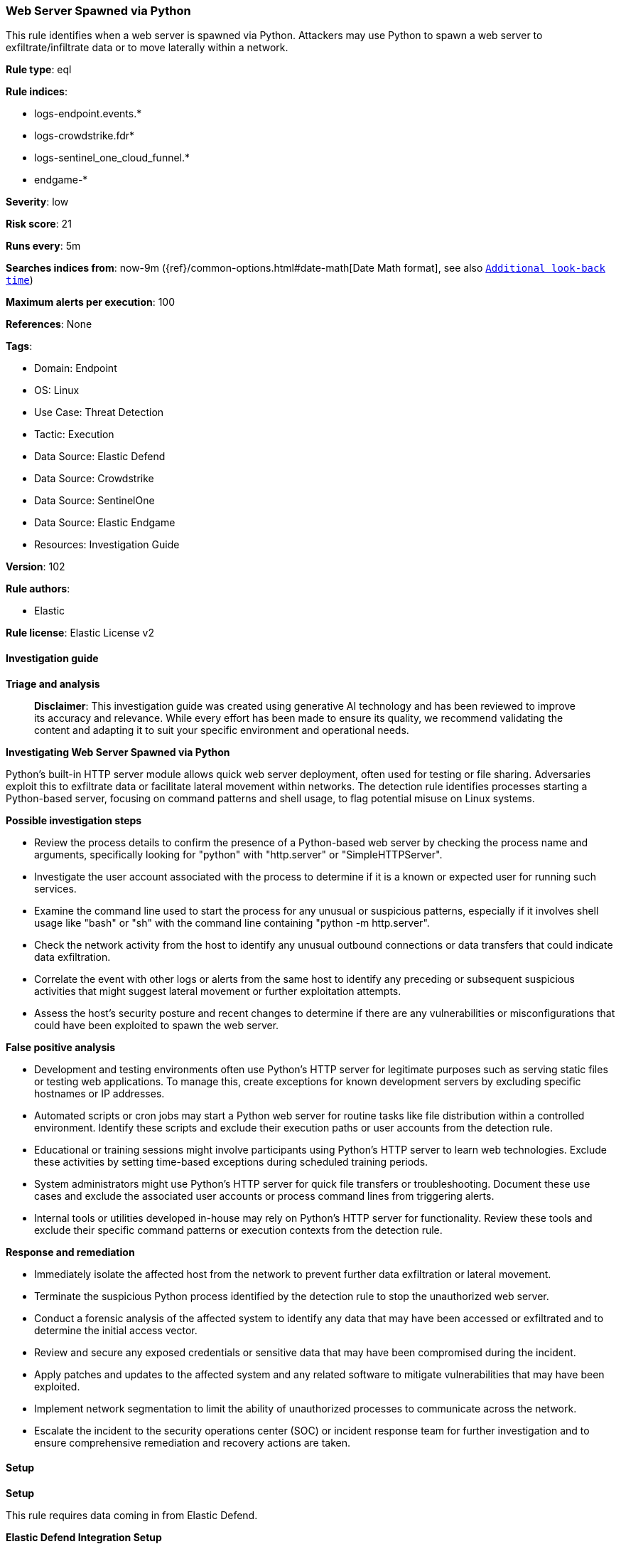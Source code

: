 [[prebuilt-rule-8-16-6-web-server-spawned-via-python]]
=== Web Server Spawned via Python

This rule identifies when a web server is spawned via Python. Attackers may use Python to spawn a web server to exfiltrate/infiltrate data or to move laterally within a network.

*Rule type*: eql

*Rule indices*: 

* logs-endpoint.events.*
* logs-crowdstrike.fdr*
* logs-sentinel_one_cloud_funnel.*
* endgame-*

*Severity*: low

*Risk score*: 21

*Runs every*: 5m

*Searches indices from*: now-9m ({ref}/common-options.html#date-math[Date Math format], see also <<rule-schedule, `Additional look-back time`>>)

*Maximum alerts per execution*: 100

*References*: None

*Tags*: 

* Domain: Endpoint
* OS: Linux
* Use Case: Threat Detection
* Tactic: Execution
* Data Source: Elastic Defend
* Data Source: Crowdstrike
* Data Source: SentinelOne
* Data Source: Elastic Endgame
* Resources: Investigation Guide

*Version*: 102

*Rule authors*: 

* Elastic

*Rule license*: Elastic License v2


==== Investigation guide



*Triage and analysis*


> **Disclaimer**:
> This investigation guide was created using generative AI technology and has been reviewed to improve its accuracy and relevance. While every effort has been made to ensure its quality, we recommend validating the content and adapting it to suit your specific environment and operational needs.


*Investigating Web Server Spawned via Python*


Python's built-in HTTP server module allows quick web server deployment, often used for testing or file sharing. Adversaries exploit this to exfiltrate data or facilitate lateral movement within networks. The detection rule identifies processes starting a Python-based server, focusing on command patterns and shell usage, to flag potential misuse on Linux systems.


*Possible investigation steps*


- Review the process details to confirm the presence of a Python-based web server by checking the process name and arguments, specifically looking for "python" with "http.server" or "SimpleHTTPServer".
- Investigate the user account associated with the process to determine if it is a known or expected user for running such services.
- Examine the command line used to start the process for any unusual or suspicious patterns, especially if it involves shell usage like "bash" or "sh" with the command line containing "python -m http.server".
- Check the network activity from the host to identify any unusual outbound connections or data transfers that could indicate data exfiltration.
- Correlate the event with other logs or alerts from the same host to identify any preceding or subsequent suspicious activities that might suggest lateral movement or further exploitation attempts.
- Assess the host's security posture and recent changes to determine if there are any vulnerabilities or misconfigurations that could have been exploited to spawn the web server.


*False positive analysis*


- Development and testing environments often use Python's HTTP server for legitimate purposes such as serving static files or testing web applications. To manage this, create exceptions for known development servers by excluding specific hostnames or IP addresses.
- Automated scripts or cron jobs may start a Python web server for routine tasks like file distribution within a controlled environment. Identify these scripts and exclude their execution paths or user accounts from the detection rule.
- Educational or training sessions might involve participants using Python's HTTP server to learn web technologies. Exclude these activities by setting time-based exceptions during scheduled training periods.
- System administrators might use Python's HTTP server for quick file transfers or troubleshooting. Document these use cases and exclude the associated user accounts or process command lines from triggering alerts.
- Internal tools or utilities developed in-house may rely on Python's HTTP server for functionality. Review these tools and exclude their specific command patterns or execution contexts from the detection rule.


*Response and remediation*


- Immediately isolate the affected host from the network to prevent further data exfiltration or lateral movement.
- Terminate the suspicious Python process identified by the detection rule to stop the unauthorized web server.
- Conduct a forensic analysis of the affected system to identify any data that may have been accessed or exfiltrated and to determine the initial access vector.
- Review and secure any exposed credentials or sensitive data that may have been compromised during the incident.
- Apply patches and updates to the affected system and any related software to mitigate vulnerabilities that may have been exploited.
- Implement network segmentation to limit the ability of unauthorized processes to communicate across the network.
- Escalate the incident to the security operations center (SOC) or incident response team for further investigation and to ensure comprehensive remediation and recovery actions are taken.

==== Setup



*Setup*


This rule requires data coming in from Elastic Defend.


*Elastic Defend Integration Setup*

Elastic Defend is integrated into the Elastic Agent using Fleet. Upon configuration, the integration allows the Elastic Agent to monitor events on your host and send data to the Elastic Security app.


*Prerequisite Requirements:*

- Fleet is required for Elastic Defend.
- To configure Fleet Server refer to the https://www.elastic.co/guide/en/fleet/current/fleet-server.html[documentation].


*The following steps should be executed in order to add the Elastic Defend integration on a Linux System:*

- Go to the Kibana home page and click "Add integrations".
- In the query bar, search for "Elastic Defend" and select the integration to see more details about it.
- Click "Add Elastic Defend".
- Configure the integration name and optionally add a description.
- Select the type of environment you want to protect, either "Traditional Endpoints" or "Cloud Workloads".
- Select a configuration preset. Each preset comes with different default settings for Elastic Agent, you can further customize these later by configuring the Elastic Defend integration policy. https://www.elastic.co/guide/en/security/current/configure-endpoint-integration-policy.html[Helper guide].
- We suggest selecting "Complete EDR (Endpoint Detection and Response)" as a configuration setting, that provides "All events; all preventions"
- Enter a name for the agent policy in "New agent policy name". If other agent policies already exist, you can click the "Existing hosts" tab and select an existing policy instead.
For more details on Elastic Agent configuration settings, refer to the https://www.elastic.co/guide/en/fleet/8.10/agent-policy.html[helper guide].
- Click "Save and Continue".
- To complete the integration, select "Add Elastic Agent to your hosts" and continue to the next section to install the Elastic Agent on your hosts.
For more details on Elastic Defend refer to the https://www.elastic.co/guide/en/security/current/install-endpoint.html[helper guide].


==== Rule query


[source, js]
----------------------------------
process where host.os.type == "linux" and event.type == "start" and
  event.action in ("exec", "exec_event", "start", "ProcessRollup2") and
  (
    (process.name like "python*" and process.args in ("http.server", "SimpleHTTPServer")) or
    (
      process.name in ("bash", "dash", "sh", "tcsh", "csh", "zsh", "ksh", "fish") and
      process.command_line like~ "*python* -m http.server*"
    )
  )

----------------------------------

*Framework*: MITRE ATT&CK^TM^

* Tactic:
** Name: Execution
** ID: TA0002
** Reference URL: https://attack.mitre.org/tactics/TA0002/
* Technique:
** Name: Command and Scripting Interpreter
** ID: T1059
** Reference URL: https://attack.mitre.org/techniques/T1059/
* Sub-technique:
** Name: Python
** ID: T1059.006
** Reference URL: https://attack.mitre.org/techniques/T1059/006/
* Tactic:
** Name: Lateral Movement
** ID: TA0008
** Reference URL: https://attack.mitre.org/tactics/TA0008/
* Technique:
** Name: Lateral Tool Transfer
** ID: T1570
** Reference URL: https://attack.mitre.org/techniques/T1570/
